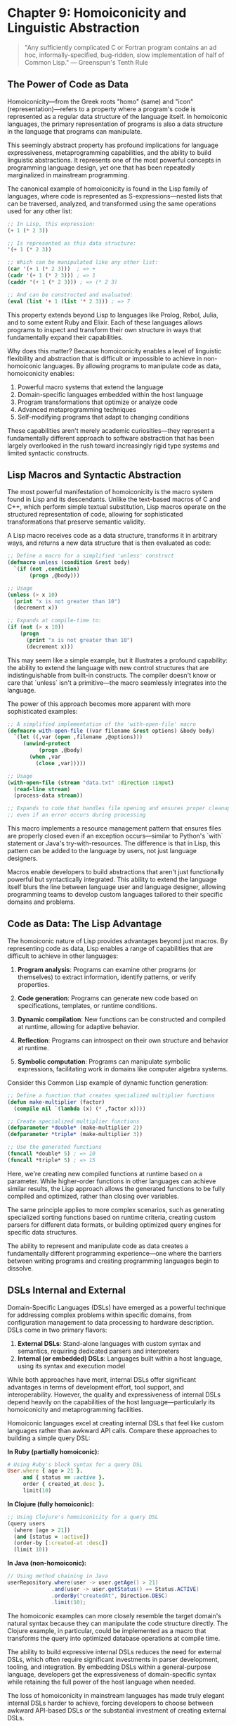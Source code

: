 * Chapter 9: Homoiconicity and Linguistic Abstraction

#+BEGIN_QUOTE
"Any sufficiently complicated C or Fortran program contains an ad hoc, informally-specified, bug-ridden, slow implementation of half of Common Lisp."
— Greenspun's Tenth Rule
#+END_QUOTE

** The Power of Code as Data

Homoiconicity—from the Greek roots "homo" (same) and "icon" (representation)—refers to a property where a program's code is represented as a regular data structure of the language itself. In homoiconic languages, the primary representation of programs is also a data structure in the language that programs can manipulate.

This seemingly abstract property has profound implications for language expressiveness, metaprogramming capabilities, and the ability to build linguistic abstractions. It represents one of the most powerful concepts in programming language design, yet one that has been repeatedly marginalized in mainstream programming.

The canonical example of homoiconicity is found in the Lisp family of languages, where code is represented as S-expressions—nested lists that can be traversed, analyzed, and transformed using the same operations used for any other list:

#+BEGIN_SRC lisp :tangle "../examples/lisp/code_as_data.lisp"
;; In Lisp, this expression:
(+ 1 (* 2 3))

;; Is represented as this data structure:
'(+ 1 (* 2 3))

;; Which can be manipulated like any other list:
(car '(+ 1 (* 2 3)))  ; => +
(cadr '(+ 1 (* 2 3))) ; => 1
(caddr '(+ 1 (* 2 3))) ; => (* 2 3)

;; And can be constructed and evaluated:
(eval (list '+ 1 (list '* 2 3))) ; => 7
#+END_SRC

This property extends beyond Lisp to languages like Prolog, Rebol, Julia, and to some extent Ruby and Elixir. Each of these languages allows programs to inspect and transform their own structure in ways that fundamentally expand their capabilities.

Why does this matter? Because homoiconicity enables a level of linguistic flexibility and abstraction that is difficult or impossible to achieve in non-homoiconic languages. By allowing programs to manipulate code as data, homoiconicity enables:

1. Powerful macro systems that extend the language
2. Domain-specific languages embedded within the host language
3. Program transformations that optimize or analyze code
4. Advanced metaprogramming techniques
5. Self-modifying programs that adapt to changing conditions

These capabilities aren't merely academic curiosities—they represent a fundamentally different approach to software abstraction that has been largely overlooked in the rush toward increasingly rigid type systems and limited syntactic constructs.

** Lisp Macros and Syntactic Abstraction

The most powerful manifestation of homoiconicity is the macro system found in Lisp and its descendants. Unlike the text-based macros of C and C++, which perform simple textual substitution, Lisp macros operate on the structured representation of code, allowing for sophisticated transformations that preserve semantic validity.

A Lisp macro receives code as a data structure, transforms it in arbitrary ways, and returns a new data structure that is then evaluated as code:

#+BEGIN_SRC lisp :tangle "../examples/lisp/unless_macro.lisp"
;; Define a macro for a simplified 'unless' construct
(defmacro unless (condition &rest body)
  `(if (not ,condition)
       (progn ,@body)))

;; Usage
(unless (> x 10)
  (print "x is not greater than 10")
  (decrement x))

;; Expands at compile-time to:
(if (not (> x 10))
    (progn
      (print "x is not greater than 10")
      (decrement x)))
#+END_SRC

This may seem like a simple example, but it illustrates a profound capability: the ability to extend the language with new control structures that are indistinguishable from built-in constructs. The compiler doesn't know or care that `unless` isn't a primitive—the macro seamlessly integrates into the language.

The power of this approach becomes more apparent with more sophisticated examples:

#+BEGIN_SRC lisp :tangle "../examples/lisp/with_open_file_macro.lisp"
;; A simplified implementation of the 'with-open-file' macro
(defmacro with-open-file ((var filename &rest options) &body body)
  `(let ((,var (open ,filename ,@options)))
     (unwind-protect
          (progn ,@body)
       (when ,var
         (close ,var)))))

;; Usage
(with-open-file (stream "data.txt" :direction :input)
  (read-line stream)
  (process-data stream))

;; Expands to code that handles file opening and ensures proper cleanup
;; even if an error occurs during processing
#+END_SRC

This macro implements a resource management pattern that ensures files are properly closed even if an exception occurs—similar to Python's `with` statement or Java's try-with-resources. The difference is that in Lisp, this pattern can be added to the language by users, not just language designers.

Macros enable developers to build abstractions that aren't just functionally powerful but syntactically integrated. This ability to extend the language itself blurs the line between language user and language designer, allowing programming teams to develop custom languages tailored to their specific domains and problems.

** Code as Data: The Lisp Advantage

The homoiconic nature of Lisp provides advantages beyond just macros. By representing code as data, Lisp enables a range of capabilities that are difficult to achieve in other languages:

1. *Program analysis*: Programs can examine other programs (or themselves) to extract information, identify patterns, or verify properties.

2. *Code generation*: Programs can generate new code based on specifications, templates, or runtime conditions.

3. *Dynamic compilation*: New functions can be constructed and compiled at runtime, allowing for adaptive behavior.

4. *Reflection*: Programs can introspect on their own structure and behavior at runtime.

5. *Symbolic computation*: Programs can manipulate symbolic expressions, facilitating work in domains like computer algebra systems.

Consider this Common Lisp example of dynamic function generation:

#+BEGIN_SRC lisp :tangle "../examples/lisp/dynamic_function_generation.lisp"
;; Define a function that creates specialized multiplier functions
(defun make-multiplier (factor)
  (compile nil `(lambda (x) (* ,factor x))))

;; Create specialized multiplier functions
(defparameter *double* (make-multiplier 2))
(defparameter *triple* (make-multiplier 3))

;; Use the generated functions
(funcall *double* 5) ; => 10
(funcall *triple* 5) ; => 15
#+END_SRC

Here, we're creating new compiled functions at runtime based on a parameter. While higher-order functions in other languages can achieve similar results, the Lisp approach allows the generated functions to be fully compiled and optimized, rather than closing over variables.

The same principle applies to more complex scenarios, such as generating specialized sorting functions based on runtime criteria, creating custom parsers for different data formats, or building optimized query engines for specific data structures.

The ability to represent and manipulate code as data creates a fundamentally different programming experience—one where the barriers between writing programs and creating programming languages begin to dissolve.

** DSLs Internal and External

Domain-Specific Languages (DSLs) have emerged as a powerful technique for addressing complex problems within specific domains, from configuration management to data processing to hardware description. DSLs come in two primary flavors:

1. *External DSLs*: Stand-alone languages with custom syntax and semantics, requiring dedicated parsers and interpreters
2. *Internal (or embedded) DSLs*: Languages built within a host language, using its syntax and execution model

While both approaches have merit, internal DSLs offer significant advantages in terms of development effort, tool support, and interoperability. However, the quality and expressiveness of internal DSLs depend heavily on the capabilities of the host language—particularly its homoiconicity and metaprogramming facilities.

Homoiconic languages excel at creating internal DSLs that feel like custom languages rather than awkward API calls. Compare these approaches to building a simple query DSL:

**In Ruby (partially homoiconic):**
#+BEGIN_SRC ruby :tangle "../examples/ruby/query_dsl.rb"
# Using Ruby's block syntax for a query DSL
User.where { age > 21 }.
     and { status == :active }.
     order { created_at.desc }.
     limit(10)
#+END_SRC

**In Clojure (fully homoiconic):**
#+BEGIN_SRC clojure :tangle "../examples/clojure/query_dsl.clj"
;; Using Clojure's homoiconicity for a query DSL
(query users
  (where [age > 21])
  (and [status = :active])
  (order-by [:created-at :desc])
  (limit 10))
#+END_SRC

**In Java (non-homoiconic):**
#+BEGIN_SRC java :tangle "../examples/java/QueryDsl.java"
// Using method chaining in Java
userRepository.where(user -> user.getAge() > 21)
              .and(user -> user.getStatus() == Status.ACTIVE)
              .orderBy("createdAt", Direction.DESC)
              .limit(10);
#+END_SRC

The homoiconic examples can more closely resemble the target domain's natural syntax because they can manipulate the code structure directly. The Clojure example, in particular, could be implemented as a macro that transforms the query into optimized database operations at compile time.

The ability to build expressive internal DSLs reduces the need for external DSLs, which often require significant investments in parser development, tooling, and integration. By embedding DSLs within a general-purpose language, developers get the expressiveness of domain-specific syntax while retaining the full power of the host language when needed.

The loss of homoiconicity in mainstream languages has made truly elegant internal DSLs harder to achieve, forcing developers to choose between awkward API-based DSLs or the substantial investment of creating external DSLs.

** The Expression Problem Revisited

Homoiconicity offers a unique perspective on the Expression Problem we discussed in the previous chapter. Recall that the Expression Problem involves extending both data types and operations without modifying existing code.

In homoiconic languages, particularly those with powerful macro systems, the Expression Problem can be approached from a different angle. Instead of choosing between object-oriented and functional approaches, developers can create language extensions that transcend this dichotomy.

Consider Clojure's approach with protocols and multimethods:

#+BEGIN_SRC clojure :tangle "../examples/clojure/expression_problem.clj"
;; Define a protocol for expressions
(defprotocol Expr
  (eval-expr [this])
  (pretty-print [this]))

;; Implement base expression types
(defrecord Literal [value]
  Expr
  (eval-expr [_] value)
  (pretty-print [_] (str value)))

(defrecord Addition [left right]
  Expr
  (eval-expr [_] (+ (eval-expr left) (eval-expr right)))
  (pretty-print [_] (str "(" (pretty-print left) " + " (pretty-print right) ")")))

;; Later, extend with new operations
(defprotocol ExprOptimization
  (optimize [this]))

;; Extend existing types with new operations
(extend-protocol ExprOptimization
  Literal
  (optimize [this] this)
  
  Addition
  (optimize [this]
    (let [left (optimize (:left this))
          right (optimize (:right this))]
      (if (and (instance? Literal left) (instance? Literal right))
        (Literal. (+ (:value left) (:value right)))
        (Addition. left right)))))

;; Later, add new expression types
(defrecord Multiplication [left right]
  Expr
  (eval-expr [_] (* (eval-expr left) (eval-expr right)))
  (pretty-print [_] (str "(" (pretty-print left) " * " (pretty-print right) ")"))
  
  ExprOptimization
  (optimize [this]
    (let [left (optimize (:left this))
          right (optimize (:right this))]
      (if (and (instance? Literal left) (instance? Literal right))
        (Literal. (* (:value left) (:value right)))
        (Multiplication. left right)))))
#+END_SRC

This approach leverages Clojure's homoiconicity and metaprogramming capabilities to allow both new operations and new data types to be added without modifying existing code. The combination of protocols (for polymorphic dispatch) and the ability to extend existing types after their definition creates a powerful solution to the Expression Problem.

Moreover, with macros, this approach could be further enhanced to generate boilerplate code, enforce consistency across implementations, or provide specialized syntax for defining new expression types or operations.

Homoiconicity doesn't automatically solve the Expression Problem, but it provides a richer set of tools for addressing it, often allowing solutions that aren't feasible in languages with less powerful metaprogramming capabilities.

** Why Metaprogramming Remains Niche

Despite its power, true metaprogramming remains a niche practice in mainstream software development. This marginalization stems from several factors:

1. *Learning curve*: Metaprogramming requires thinking at a higher level of abstraction, which many developers find challenging.

2. *Tooling challenges*: IDEs and static analysis tools struggle with code that generates other code, making development environments less supportive.

3. *Debugging complexity*: When code is generated or transformed at compile time, tracing errors back to their source can be difficult.

4. *Documentation challenges*: Generated code and macros can be harder to document effectively.

5. *Team coordination*: In large teams, metaprogramming creates a steeper onboarding curve and can lead to "magic" code that's difficult for new team members to understand.

These challenges are real, but they're not insurmountable. Languages like Racket, Clojure, and Julia have developed patterns, conventions, and tools that mitigate many of these issues. For example:

- Racket's macro system includes sophisticated tools for error reporting and debugging
- Clojure emphasizes a small set of well-understood macro patterns rather than arbitrary code generation
- Julia provides mechanisms to inspect generated code and understand optimizations

The benefits of metaprogramming—reduced duplication, domain-appropriate abstractions, performance optimizations—can outweigh the costs when applied judiciously. Yet mainstream languages have largely shied away from embracing these capabilities, often limiting metaprogramming to restricted contexts like annotation processing or compile-time code generation.

This reluctance represents a significant missed opportunity. As software systems grow more complex and domain-specific, the ability to create targeted linguistic abstractions becomes increasingly valuable. By sacrificing homoiconicity and powerful metaprogramming, mainstream languages force developers to work at lower levels of abstraction than might be optimal for their domains.

** The Tragedy of Lost Abstraction Power

The marginalization of homoiconicity in mainstream programming represents a genuine tragedy in the evolution of programming languages. By choosing syntax familiarity and perceived simplicity over the power of linguistic abstraction, we've collectively restricted our ability to create the most appropriate tools for our problems.

Consider what Paul Graham termed the "Blub Paradox"—programmers using less powerful languages may not even recognize what they're missing. Developers who haven't experienced the power of linguistic abstraction through homoiconicity often dismiss it as academic or unnecessary, unable to envision how it would transform their approach to problems.

This dismissal leads to a cycle of reinvention. Without the ability to create new linguistic abstractions, developers repeatedly implement similar patterns with subtle variations:

1. Every web framework reinvents a templating system that's essentially a restricted programming language
2. ORMs repeatedly create query interfaces that approximate SQL but with weaker semantics
3. Configuration systems evolve from simple key-value pairs to complex pseudo-languages
4. Test frameworks develop increasingly sophisticated DSLs within the constraints of the host language

Each of these domains would benefit from the ability to create true linguistic abstractions—extensions to the language itself that capture domain semantics naturally. Instead, developers are forced to work around language limitations, creating awkward approximations of what could be elegant solutions.

The cost of this limitation is difficult to quantify but manifests in increased complexity, reduced maintainability, and diminished expressive power. Systems that might be expressed clearly and concisely with appropriate linguistic abstractions instead accumulate layers of indirection and boilerplate.

** Reclaiming the Power of Language Extension

Despite the marginalization of homoiconicity in mainstream programming, there are signs of renewed interest in linguistic abstraction and metaprogramming:

1. *Rust's macro system*: While not fully homoiconic, Rust provides powerful declarative and procedural macros that enable significant compile-time code generation and transformation.

2. *TypeScript's type system*: TypeScript's advanced type features enable a form of compile-time metaprogramming through the type system itself.

3. *Julia's metaprogramming*: Julia combines an accessible syntax with powerful homoiconic capabilities, demonstrating that these features can be made approachable.

4. *Elixir's macro system*: Building on Erlang, Elixir provides a modern, Ruby-inspired syntax with Lisp-like macro capabilities.

5. *Clojure's ongoing growth*: As a modern Lisp dialect targeting the JVM, JavaScript, and .NET, Clojure continues to demonstrate the value of homoiconicity in practical applications.

These developments suggest a potential path forward—one where the power of linguistic abstraction is reclaimed without sacrificing the accessibility and tooling expectations of modern developers.

To fully realize this potential, we need:

1. Better tooling that understands and supports metaprogramming
2. Educational approaches that make linguistic abstraction more accessible
3. Design patterns and best practices for responsible metaprogramming
4. Gradual introduction of these concepts in mainstream languages

The goal isn't to convert all programmers to Lisp enthusiasts but to reclaim valuable capabilities that have been lost in the evolution of mainstream languages. By recognizing the power of code as data and linguistic abstraction, we can expand the horizons of what's possible in our programming languages and, consequently, in our software systems.

** Conclusion: Towards a Renaissance of Linguistic Power

Homoiconicity represents one of the most powerful ideas in programming language design—the notion that code itself can be manipulated as data, enabling programs to analyze, transform, and generate code with the full power of the programming language itself. This capability enables a level of abstraction and expressiveness that remains unmatched in non-homoiconic languages.

The marginalization of homoiconicity in mainstream programming has imposed significant limitations on our ability to create appropriate abstractions for complex domains. While functions, objects, and modules provide useful organizational structures, they fall short of the linguistic power enabled by true metaprogramming.

Reclaiming this power doesn't require abandoning modern languages or embracing esoteric ones. Rather, it involves recognizing the value of linguistic abstraction and incorporating these ideas into our existing languages and tools. By doing so, we can expand the expressive power of our programming environments and better address the increasing complexity of the problems we face.

The greatest irony of the loss of homoiconicity is that as software becomes more complex and domain-specific, the need for linguistic abstraction grows stronger. By rediscovering and revitalizing these capabilities, we can bridge the gap between the languages we use and the problems we need to solve, creating more expressive, maintainable, and powerful software systems.